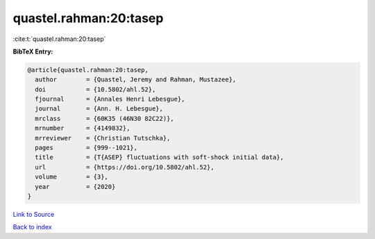 quastel.rahman:20:tasep
=======================

:cite:t:`quastel.rahman:20:tasep`

**BibTeX Entry:**

.. code-block:: bibtex

   @article{quastel.rahman:20:tasep,
     author        = {Quastel, Jeremy and Rahman, Mustazee},
     doi           = {10.5802/ahl.52},
     fjournal      = {Annales Henri Lebesgue},
     journal       = {Ann. H. Lebesgue},
     mrclass       = {60K35 (46N30 82C22)},
     mrnumber      = {4149832},
     mrreviewer    = {Christian Tutschka},
     pages         = {999--1021},
     title         = {T{ASEP} fluctuations with soft-shock initial data},
     url           = {https://doi.org/10.5802/ahl.52},
     volume        = {3},
     year          = {2020}
   }

`Link to Source <https://doi.org/10.5802/ahl.52},>`_


`Back to index <../By-Cite-Keys.html>`_
